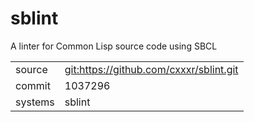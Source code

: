 * sblint

A linter for Common Lisp source code using SBCL

|---------+-----------------------------------------|
| source  | git:https://github.com/cxxxr/sblint.git |
| commit  | 1037296                                 |
| systems | sblint                                  |
|---------+-----------------------------------------|
